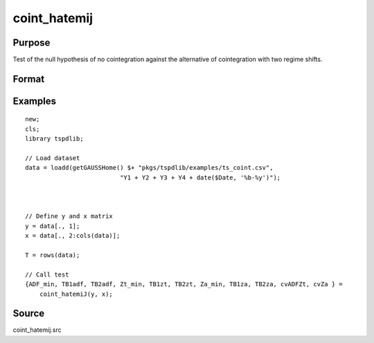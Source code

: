 
coint_hatemij
==============================================

Purpose
----------------

Test of the null hypothesis of no cointegration against the alternative of cointegration with two regime shifts.

Format
----------------
.. function:: { ADF_min, TB1adf, TB2adf, Zt_min, TB1zt, TB2zt, Za_min, TB1za, TB2za, cvADFZt, cvZa } = coint_hatemiJ(y, x[, model, bwl, ic, pmax, varm, trimm])
    :noindexentry:

    :param y: Dependent variable.
    :type y: Nx1 matrix

    :param x: Independent variable.
    :type x: NxK matrix

    :param model: Optional, model to be implemented. Default = 3.

          =========== ====================
          3           C/S (regime shift)
          =========== ====================

    :type model: Scalar

    :param bwl: Optional, bandwidth length for long-run variance computation. Default = round(4 * (T/100)^(2/9)).
    :type bwl:  Scalar

    :param ic: Optional, the information criterion used for choosing lags. Default = 3.

         =========== =====================
         1           Akaike.
         2           Schwarz.
         3           t-stat significance
         =========== =====================

    :type ic: Scalar

    :param pmax: Optional, maximum number of lags for :math:`\Delta y` in ADF test. Default = 8.
    :type pmax: Scalar

    :param varm: Optional, long-run consistent variance estimation method. Default = 1.

             =========== ==============
             1           iid.
             2           Bartlett.
             3           Quadratic Spectral (QS).
             4           SPC with Bartlett (Sul, Phillips & Choi, 2005)
             5           SPC with QS
             6           Kurozumi with Bartlett
             7           Kurozumi with QS
             =========== ==============

    :type varm: Scalar

    :param trimm: Optional, trimming rate. Default = 0.10.
    :type trimm: Scalar

    :return ADFmin: ADF test statistic
    :rtype ADFmin: Scalar

    :return TB1adf: First break point using ADF statistic.
    :rtype TB1adf: Scalar

    :return TB2adf: Second break point using ADF statistic.
    :rtype TB2adf: Scalar

    :return Ztmin: Zt test statistic
    :rtype Ztmin: Scalar

    :return TB1zt: Break point using Zt statistic.
    :rtype TB1zt: Scalar

    :return TB2zt: Break point using Zt statistic.
    :rtype TB2zt: Scalar

    :return Zamin: Za test statistic
    :rtype Zamin: Scalar

    :return TB1za: First break point for using Za statistic.
    :rtype TB1za: Scalar

    :return TB2adf: Second break point using Za statistic.
    :rtype TB2adf: Scalar

    :return cvADFZt: 1%, 5%, 10% critical values for ADF and Zt test statistics.
    :rtype cvADFZt: Scalar

    :return cvZa:  1%, 5%, 10% critical values for Za test statistics.
    :rtype cvZa: Scalar


Examples
--------

::

  new;
  cls;
  library tspdlib;

  // Load dataset
  data = loadd(getGAUSSHome() $+ "pkgs/tspdlib/examples/ts_coint.csv",
                            "Y1 + Y2 + Y3 + Y4 + date($Date, '%b-%y')");



  // Define y and x matrix
  y = data[., 1];
  x = data[., 2:cols(data)];

  T = rows(data);

  // Call test
  {ADF_min, TB1adf, TB2adf, Zt_min, TB1zt, TB2zt, Za_min, TB1za, TB2za, cvADFZt, cvZa } =
      coint_hatemiJ(y, x);


Source
------

coint_hatemij.src

.. seealso:: Functions :func:`coint_egranger`, :func:`coint_ghansen`, :func:`coint_maki`
